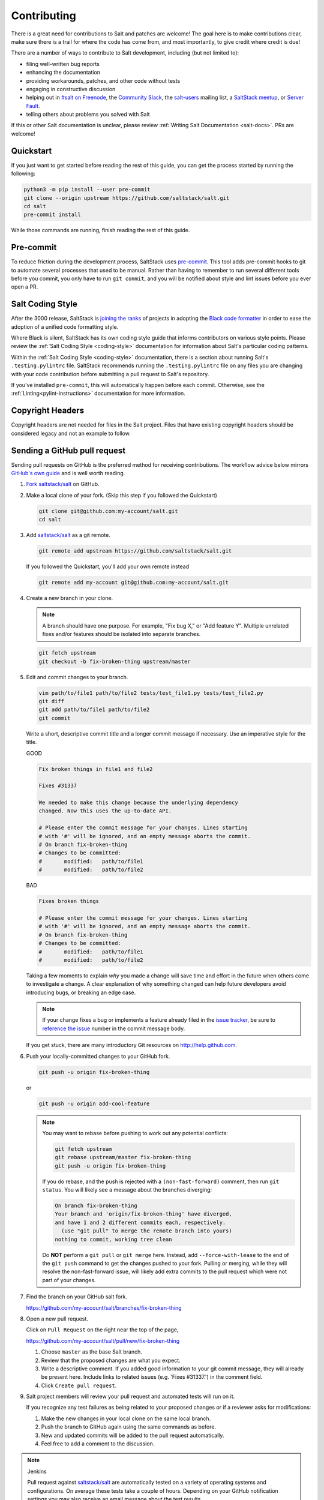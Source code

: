 .. _contributing:

============
Contributing
============

There is a great need for contributions to Salt and patches are welcome! The
goal here is to make contributions clear, make sure there is a trail for where
the code has come from, and most importantly, to give credit where credit is
due!

There are a number of ways to contribute to Salt development, including (but
not limited to):

* filing well-written bug reports
* enhancing the documentation
* providing workarounds, patches, and other code without tests
* engaging in constructive discussion
* helping out in `#salt on Freenode <#salt on freenode_>`_,
  the `Community Slack <SaltStack Community Slack_>`_,
  the `salt-users <salt-users_>`_ mailing list,
  a `SaltStack meetup <saltstack meetup_>`_,
  or `Server Fault <saltstack on serverfault_>`_.
* telling others about problems you solved with Salt

If this or other Salt documentation is unclear, please review :ref:`Writing
Salt Documentation <salt-docs>`. PRs are welcome!


Quickstart
----------

If you just want to get started before reading the rest of this guide, you can
get the process started by running the following:

.. code-block:: bash

    python3 -m pip install --user pre-commit
    git clone --origin upstream https://github.com/saltstack/salt.git
    cd salt
    pre-commit install

While those commands are running, finish reading the rest of this guide.


Pre-commit
----------

To reduce friction during the development process, SaltStack uses `pre-commit
<pre-commit_>`_. This tool adds pre-commit hooks to git to automate several
processes that used to be manual. Rather than having to remember to run several
different tools before you commit, you only have to run ``git commit``, and you
will be notified about style and lint issues before you ever open a PR.


Salt Coding Style
-----------------

After the 3000 release, SaltStack is `joining the ranks <SEP 15_>`_ of projects
in adopting the `Black code formatter <Black_>`_ in order to ease the adoption
of a unified code formatting style.

Where Black is silent, SaltStack has its own coding style guide that informs
contributors on various style points. Please review the :ref:`Salt Coding Style
<coding-style>` documentation for information about Salt's particular coding
patterns.

Within the :ref:`Salt Coding Style <coding-style>` documentation, there is a
section about running Salt's ``.testing.pylintrc`` file. SaltStack recommends
running the ``.testing.pylintrc`` file on any files you are changing with your
code contribution before submitting a pull request to Salt's repository.

If you've installed ``pre-commit``, this will automatically happen before each
commit.  Otherwise, see the :ref:`Linting<pylint-instructions>` documentation
for more information.


Copyright Headers
-----------------

Copyright headers are not needed for files in the Salt project. Files that have
existing copyright headers should be considered legacy and not an example to
follow.

.. _github-pull-request:

Sending a GitHub pull request
-----------------------------

Sending pull requests on GitHub is the preferred method for receiving
contributions. The workflow advice below mirrors `GitHub's own guide <GitHub
Fork a Repo Guide_>`_ and is well worth reading.

#.  `Fork saltstack/salt`_ on GitHub.
#.  Make a local clone of your fork. (Skip this step if you followed
    the Quickstart)

    .. code-block:: bash

         git clone git@github.com:my-account/salt.git
         cd salt

#.  Add `saltstack/salt`_ as a git remote.

    .. code-block:: bash

         git remote add upstream https://github.com/saltstack/salt.git

    If you followed the Quickstart, you'll add your own remote instead

    .. code-block:: bash

         git remote add my-account git@github.com:my-account/salt.git

#.  Create a new branch in your clone.

    .. note::

        A branch should have one purpose. For example, "Fix bug X," or "Add
        feature Y".  Multiple unrelated fixes and/or features should be
        isolated into separate branches.

    .. code-block:: bash

        git fetch upstream
        git checkout -b fix-broken-thing upstream/master

#.  Edit and commit changes to your branch.

    .. code-block:: bash

        vim path/to/file1 path/to/file2 tests/test_file1.py tests/test_file2.py
        git diff
        git add path/to/file1 path/to/file2
        git commit

    Write a short, descriptive commit title and a longer commit message if
    necessary. Use an imperative style for the title.

    GOOD

    .. code-block:: none

        Fix broken things in file1 and file2

        Fixes #31337

        We needed to make this change because the underlying dependency
        changed. Now this uses the up-to-date API.

        # Please enter the commit message for your changes. Lines starting
        # with '#' will be ignored, and an empty message aborts the commit.
        # On branch fix-broken-thing
        # Changes to be committed:
        #       modified:   path/to/file1
        #       modified:   path/to/file2

    BAD

    .. code-block:: none

        Fixes broken things

        # Please enter the commit message for your changes. Lines starting
        # with '#' will be ignored, and an empty message aborts the commit.
        # On branch fix-broken-thing
        # Changes to be committed:
        #       modified:   path/to/file1
        #       modified:   path/to/file2

    Taking a few moments to explain *why* you made a change will save time
    and effort in the future when others come to investigate a change. A
    clear explanation of why something changed can help future developers
    avoid introducing bugs, or breaking an edge case.

    .. note::

        If your change fixes a bug or implements a feature already filed in the
        `issue tracker`_, be sure to
	`reference the issue <https://help.github.com/en/articles/closing-issues-using-keywords>`_
        number in the commit message body.

    If you get stuck, there are many introductory Git resources on
    http://help.github.com.

#.  Push your locally-committed changes to your GitHub fork.

    .. code-block:: bash

        git push -u origin fix-broken-thing

    or

    .. code-block:: bash

        git push -u origin add-cool-feature

    .. note::

        You may want to rebase before pushing to work out any potential
        conflicts:

        .. code-block:: bash

            git fetch upstream
            git rebase upstream/master fix-broken-thing
            git push -u origin fix-broken-thing

        If you do rebase, and the push is rejected with a
        ``(non-fast-forward)`` comment, then run ``git status``. You will
        likely see a message about the branches diverging:

        .. code-block:: text

            On branch fix-broken-thing
            Your branch and 'origin/fix-broken-thing' have diverged,
            and have 1 and 2 different commits each, respectively.
              (use "git pull" to merge the remote branch into yours)
            nothing to commit, working tree clean

        Do **NOT** perform a ``git pull`` or ``git merge`` here. Instead, add
        ``--force-with-lease`` to the end of the ``git push`` command to get the changes
        pushed to your fork. Pulling or merging, while they will resolve the
        non-fast-forward issue, will likely add extra commits to the pull
        request which were not part of your changes.

#.  Find the branch on your GitHub salt fork.

    https://github.com/my-account/salt/branches/fix-broken-thing

#.  Open a new pull request.

    Click on ``Pull Request`` on the right near the top of the page,

    https://github.com/my-account/salt/pull/new/fix-broken-thing

    #.  Choose ``master`` as the base Salt branch.
    #.  Review that the proposed changes are what you expect.
    #.  Write a descriptive comment. If you added good information to your git
        commit message, they will already be present here. Include links to
        related issues (e.g. 'Fixes #31337.') in the comment field.
    #.  Click ``Create pull request``.

#.  Salt project members will review your pull request and automated tests will
    run on it.

    If you recognize any test failures as being related to your proposed
    changes or if a reviewer asks for modifications:

    #.  Make the new changes in your local clone on the same local branch.
    #.  Push the branch to GitHub again using the same commands as before.
    #.  New and updated commits will be added to the pull request automatically.
    #.  Feel free to add a comment to the discussion.

.. note:: Jenkins

    Pull request against `saltstack/salt`_ are automatically tested on a
    variety of operating systems and configurations. On average these tests
    take a couple of hours.  Depending on your GitHub notification settings
    you may also receive an email message about the test results.

    Test progress and results can be found at https://jenkinsci.saltstack.com/.

.. _which-salt-branch:

Salt's Branch Topology
----------------------

Salt will only have one active branch - ``master``.
This will include bug fixes, features and CVE “Common Vulnerabilities and Exposures”.

The release will be cut from the master when the time comes for a new release,
which should be every 3 to 4 months.

To be able to merge code:

    #. The code must have a well-written test.
       Note that you are only expected to write tests for what you did, not the whole modules or function.

    #. All tests must pass.

The SaltStack employee that reviews your pull request might request changes or deny the pull request for various reasons.

Salt uses a typical branch strategy - ``master`` is the next expected release.
Code should only make it to ``master`` once it's production ready. This means
that typical changes (fixes, features) should have accompanying tests.\

Closing GitHub issues from commits
~~~~~~~~~~~~~~~~~~~~~~~~~~~~~~~~~~

SaltStack encourages using `the magic keywords to close a GitHub issue <Closing
issues via commit message_>`_. These should appear in the commit message text
directly.


Release Naming Convention
-------------------------

A new convention will start when Salt releases Salt 3000.
Every new release name will increment by one ‘Salt last_release_number + 1’.

This naming convention is very different from past releases, which was 'YYYY.MM.PATCH'.

Handling CVE
--------------

If a CVE is discovered, Salt will create a new release that **only** contains the tests and patch for the CVE.
This method should improve the upgrade process by reducing the chances of breaking something.

.. _backporting-pull-requests:


Backporting Pull Requests
-------------------------

On rare occasions, a serious bug will be found in the middle of a release
cycle. These bugs will require a point release. Contributors should still
submit fixes directly to ``master``, but they should also call attention to the
fact that it addresses a critical issue and will need to be back-ported.

Keeping Salt Forks in Sync
--------------------------

Salt advances quickly. It is therefore critical to pull upstream changes from
upstream into your fork on a regular basis. Nothing is worse than putting hard
work into a pull request only to see bunches of merge conflicts because it has
diverged too far from upstream.

.. seealso:: `GitHub Fork a Repo Guide`_

The following assumes ``origin`` is the name of your fork and ``upstream`` is
the name of the main `saltstack/salt`_ repository.

#.  View existing remotes.

    .. code-block:: bash

        git remote -v

#.  Add the ``upstream`` remote.

    .. code-block:: bash

        # For ssh github
        git remote add upstream git@github.com:saltstack/salt.git

        # For https github
        git remote add upstream https://github.com/saltstack/salt.git

#.  Pull upstream changes into your clone.

    .. code-block:: bash

        git fetch upstream

#.  Update your copy of the ``master`` branch.

    .. code-block:: bash

        git checkout master
        git merge --ff-only upstream/master

    If Git complains that a fast-forward merge is not possible, you have local
    commits.

    * Run ``git pull --rebase origin master`` to rebase your changes on top of
      the upstream changes.
    * Or, run ``git branch <branch-name>`` to create a new branch with your
      commits. You will then need to reset your ``master`` branch before
      updating it with the changes from upstream.

    If Git complains that local files will be overwritten, you have changes to
    files in your working directory. Run ``git status`` to see the files in
    question.

#.  Update your fork.

    .. code-block:: bash

        git push origin master

#.  Repeat the previous two steps for any other branches you work with, such as
    the current release branch.

Posting patches to the mailing list
-----------------------------------

Patches will also be accepted by email. Format patches using `git
format-patch`_ and send them to the `salt-users`_ mailing list. The contributor
will then get credit for the patch, and the Salt community will have an archive
of the patch and a place for discussion.

Issue and Pull Request Labeling System
--------------------------------------

SaltStack uses several labeling schemes to help facilitate code contributions
and bug resolution. See the :ref:`Labels and Milestones
<labels-and-milestones>` documentation for more information.

Mentionbot
----------

SaltStack runs a mention-bot which notifies contributors who might be able
to help review incoming pull-requests based on their past contribution to
files which are being changed.

If you do not wish to receive these notifications, please add your GitHub
handle to the blacklist line in the ``.mention-bot`` file located in the
root of the Salt repository.

Bootstrap Script Changes
------------------------

Salt's Bootstrap Script, known as `bootstrap-salt.sh`_ in the Salt repo, has it's own
repository, contributing guidelines, and release cadence.

All changes to the Bootstrap Script should be made to `salt-bootstrap repo`_. Any
pull requests made to the `bootstrap-salt.sh`_ file in the Salt repository will be
automatically overwritten upon the next stable release of the Bootstrap Script.

For more information on the release process or how to contribute to the Bootstrap
Script, see the Bootstrap Script's `Contributing Guidelines`_.

.. _`saltstack/salt`: https://github.com/saltstack/salt
.. _`GitHub Fork a Repo Guide`: https://help.github.com/articles/fork-a-repo
.. _`issue tracker`: https://github.com/saltstack/salt/issues
.. _`Fork saltstack/salt`: https://github.com/saltstack/salt/fork
.. _'Git resources`: https://help.github.com/articles/good-resources-for-learning-git-and-github/
.. _`Closing issues via commit message`: https://help.github.com/articles/closing-issues-via-commit-messages
.. _`git format-patch`: https://www.kernel.org/pub/software/scm/git/docs/git-format-patch.html
.. _salt-users: https://groups.google.com/forum/#!forum/salt-users
.. _GPG Probot: https://probot.github.io/apps/gpg/
.. _help articles: https://help.github.com/articles/signing-commits-with-gpg/
.. _GPG Signature Verification feature announcement: https://github.com/blog/2144-gpg-signature-verification
.. _bootstrap-salt.sh: https://github.com/saltstack/salt/blob/master/salt/cloud/deploy/bootstrap-salt.sh
.. _salt-bootstrap repo: https://github.com/saltstack/salt-bootstrap
.. _Contributing Guidelines: https://github.com/saltstack/salt-bootstrap/blob/develop/CONTRIBUTING.md
.. _`Black`: https://pypi.org/project/black/
.. _`SEP 15`: https://github.com/saltstack/salt-enhancement-proposals/pull/21
.. _`pre-commit`: https://pre-commit.com/
.. _`SaltStack Community Slack`: https://saltstackcommunity.herokuapp.com/
.. _`#salt on freenode`: http://webchat.freenode.net/?channels=salt&uio=Mj10cnVlJjk9dHJ1ZSYxMD10cnVl83
.. _`saltstack meetup`: https://www.meetup.com/pro/saltstack/
.. _`saltstack on serverfault`: https://serverfault.com/questions/tagged/saltstack
